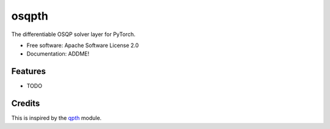 ======
osqpth
======

..

   .. image:: https://img.shields.io/pypi/v/osqpth.svg
	   :target: https://pypi.python.org/pypi/osqpth

   .. image:: https://img.shields.io/travis/oxfordcontrol/osqpth.svg
	   :target: https://travis-ci.org/oxfordcontrol/osqpth


		    
The differentiable OSQP solver layer for PyTorch.


* Free software: Apache Software License 2.0
* Documentation: ADDME!


Features
--------

* TODO


Credits
-------

This is inspired by the `qpth <https://github.com/locuslab/qpth/>`_ module.
